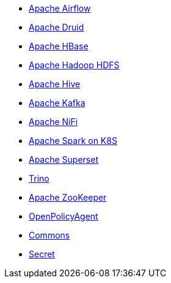 ** xref:airflow::index.adoc[Apache Airflow]
** xref:druid::index.adoc[Apache Druid]
** xref:hbase::index.adoc[Apache HBase]
** xref:hdfs::index.adoc[Apache Hadoop HDFS]
** xref:hive::index.adoc[Apache Hive]
** xref:kafka::index.adoc[Apache Kafka]
** xref:nifi::index.adoc[Apache NiFi]
** xref:spark-k8s::index.adoc[Apache Spark on K8S]
** xref:superset::index.adoc[Apache Superset]
** xref:trino::index.adoc[Trino]
** xref:zookeeper::index.adoc[Apache ZooKeeper]
** xref:opa::index.adoc[OpenPolicyAgent]
** xref:commons-operator::index.adoc[Commons]
** xref:secret-operator::index.adoc[Secret]
